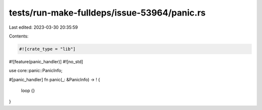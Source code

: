 tests/run-make-fulldeps/issue-53964/panic.rs
============================================

Last edited: 2023-03-30 20:35:59

Contents:

.. code-block:: rs

    #![crate_type = "lib"]
#![feature(panic_handler)]
#![no_std]

use core::panic::PanicInfo;

#[panic_handler]
fn panic(_: &PanicInfo) -> ! {
    loop {}
}


